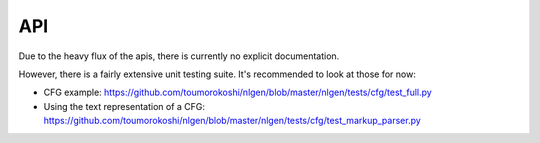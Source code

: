 ===
API
===

Due to the heavy flux of the apis, there is currently no explicit documentation.

However, there is a fairly extensive unit testing suite. It's recommended to look at those for now:

- CFG example: https://github.com/toumorokoshi/nlgen/blob/master/nlgen/tests/cfg/test_full.py
- Using the text representation of a CFG: https://github.com/toumorokoshi/nlgen/blob/master/nlgen/tests/cfg/test_markup_parser.py
